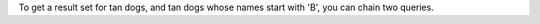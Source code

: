 To get a result set for tan dogs, and tan dogs whose names start with
'B', you can chain two queries.
